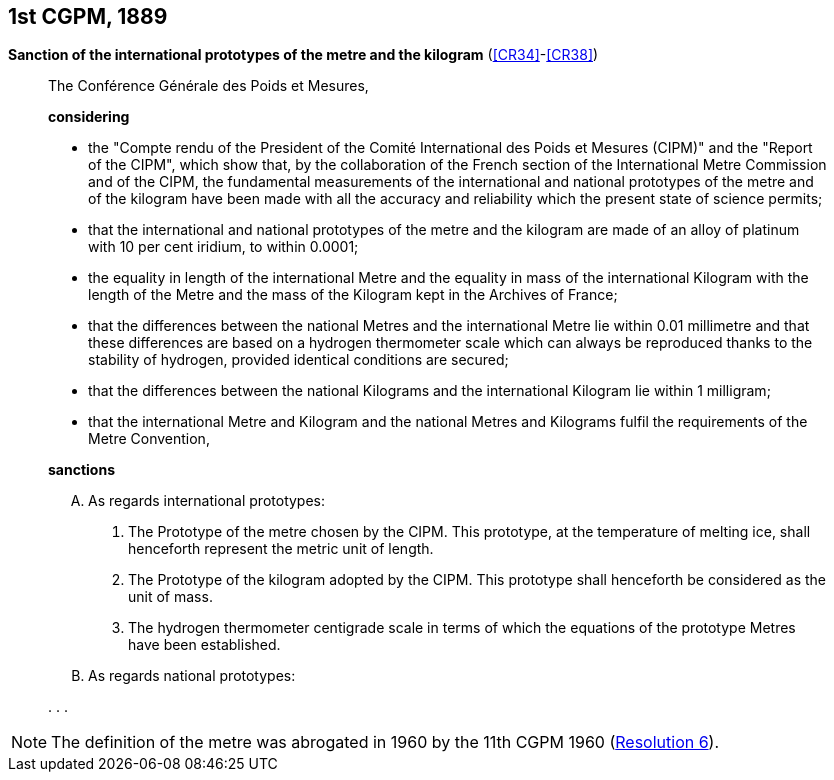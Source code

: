 [[cgpm1st1889]]
[%unnumbered]
== 1st CGPM, 1889

[[cgpm1st1889sanction]]
[%unnumbered]
=== {blank}

[.variant-title,type=quoted]
*Sanction of the international prototypes of the metre and the ((kilogram))* (<<CR34>>-<<CR38>>)(((metre (stem:["unitsml(m)"]))))

____
The Conférence Générale des Poids et Mesures,

*considering*

* the "Compte rendu of the President of the Comité International des Poids et Mesures (CIPM)" and the "Report of the CIPM", which show that, by the collaboration of the French section of the International Metre Commission and of the CIPM, the fundamental measurements of the international and national prototypes of the metre and of the ((kilogram)) have been made with all the accuracy and reliability which the present state of science permits;
* that the international and national prototypes of the metre and the ((kilogram)) are made of an alloy of platinum with 10 per cent iridium, to within 0.0001;
* the equality in ((length)) of the international Metre and the equality in ((mass)) of the international Kilogram with the length of the Metre and the mass of the Kilogram kept in the Archives of France;
* that the differences between the national Metres and the international Metre lie within 0.01 millimetre and that these differences are based on a hydrogen thermometer scale which can always be reproduced thanks to the stability of hydrogen, provided identical conditions are secured;
* that the differences between the national Kilograms and the international Kilogram lie within 1 milligram;
* that the international Metre and Kilogram and the national Metres and Kilograms fulfil the requirements of the ((Metre Convention)),

*sanctions*

[upperalpha]
. As regards international prototypes:
+
--
[arabic]
.. The Prototype of the metre chosen by the CIPM. This prototype, at the temperature of melting ice, shall henceforth represent the metric unit of length.
.. The Prototype of the ((kilogram)) adopted by the CIPM. This prototype shall henceforth be considered as the unit of mass.
.. The hydrogen thermometer centigrade scale in terms of which the equations of the prototype Metres have been established.
--

. As regards national prototypes:

&#x200c;. . .
____

NOTE: The definition of the metre was abrogated in 1960 by the 11th CGPM 1960 (<<cgpm11th1960r6r6,Resolution 6>>). (((metre (stem:["unitsml(m)"]))))